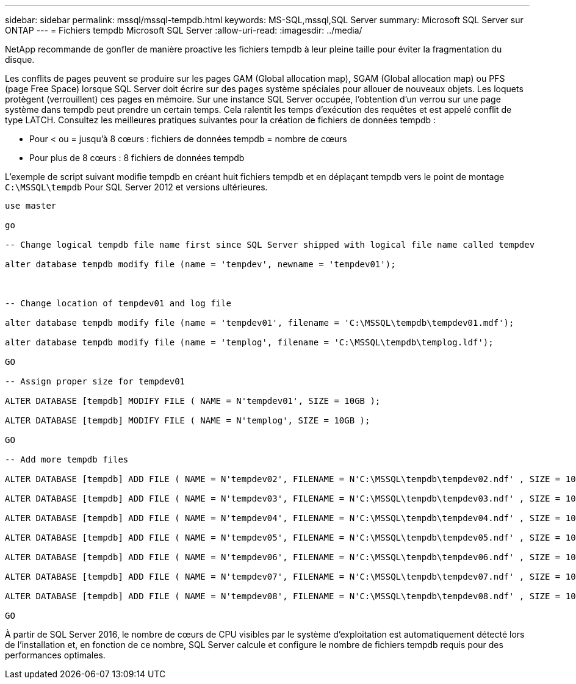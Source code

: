 ---
sidebar: sidebar 
permalink: mssql/mssql-tempdb.html 
keywords: MS-SQL,mssql,SQL Server 
summary: Microsoft SQL Server sur ONTAP 
---
= Fichiers tempdb Microsoft SQL Server
:allow-uri-read: 
:imagesdir: ../media/


[role="lead"]
NetApp recommande de gonfler de manière proactive les fichiers tempdb à leur pleine taille pour éviter la fragmentation du disque.

Les conflits de pages peuvent se produire sur les pages GAM (Global allocation map), SGAM (Global allocation map) ou PFS (page Free Space) lorsque SQL Server doit écrire sur des pages système spéciales pour allouer de nouveaux objets. Les loquets protègent (verrouillent) ces pages en mémoire. Sur une instance SQL Server occupée, l'obtention d'un verrou sur une page système dans tempdb peut prendre un certain temps. Cela ralentit les temps d'exécution des requêtes et est appelé conflit de type LATCH. Consultez les meilleures pratiques suivantes pour la création de fichiers de données tempdb :

* Pour < ou = jusqu'à 8 cœurs : fichiers de données tempdb = nombre de cœurs
* Pour plus de 8 cœurs : 8 fichiers de données tempdb


L'exemple de script suivant modifie tempdb en créant huit fichiers tempdb et en déplaçant tempdb vers le point de montage `C:\MSSQL\tempdb` Pour SQL Server 2012 et versions ultérieures.

....
use master

go

-- Change logical tempdb file name first since SQL Server shipped with logical file name called tempdev

alter database tempdb modify file (name = 'tempdev', newname = 'tempdev01');



-- Change location of tempdev01 and log file

alter database tempdb modify file (name = 'tempdev01', filename = 'C:\MSSQL\tempdb\tempdev01.mdf');

alter database tempdb modify file (name = 'templog', filename = 'C:\MSSQL\tempdb\templog.ldf');

GO

-- Assign proper size for tempdev01

ALTER DATABASE [tempdb] MODIFY FILE ( NAME = N'tempdev01', SIZE = 10GB );

ALTER DATABASE [tempdb] MODIFY FILE ( NAME = N'templog', SIZE = 10GB );

GO

-- Add more tempdb files

ALTER DATABASE [tempdb] ADD FILE ( NAME = N'tempdev02', FILENAME = N'C:\MSSQL\tempdb\tempdev02.ndf' , SIZE = 10GB , FILEGROWTH = 10%);

ALTER DATABASE [tempdb] ADD FILE ( NAME = N'tempdev03', FILENAME = N'C:\MSSQL\tempdb\tempdev03.ndf' , SIZE = 10GB , FILEGROWTH = 10%);

ALTER DATABASE [tempdb] ADD FILE ( NAME = N'tempdev04', FILENAME = N'C:\MSSQL\tempdb\tempdev04.ndf' , SIZE = 10GB , FILEGROWTH = 10%);

ALTER DATABASE [tempdb] ADD FILE ( NAME = N'tempdev05', FILENAME = N'C:\MSSQL\tempdb\tempdev05.ndf' , SIZE = 10GB , FILEGROWTH = 10%);

ALTER DATABASE [tempdb] ADD FILE ( NAME = N'tempdev06', FILENAME = N'C:\MSSQL\tempdb\tempdev06.ndf' , SIZE = 10GB , FILEGROWTH = 10%);

ALTER DATABASE [tempdb] ADD FILE ( NAME = N'tempdev07', FILENAME = N'C:\MSSQL\tempdb\tempdev07.ndf' , SIZE = 10GB , FILEGROWTH = 10%);

ALTER DATABASE [tempdb] ADD FILE ( NAME = N'tempdev08', FILENAME = N'C:\MSSQL\tempdb\tempdev08.ndf' , SIZE = 10GB , FILEGROWTH = 10%);

GO
....
À partir de SQL Server 2016, le nombre de cœurs de CPU visibles par le système d'exploitation est automatiquement détecté lors de l'installation et, en fonction de ce nombre, SQL Server calcule et configure le nombre de fichiers tempdb requis pour des performances optimales.
